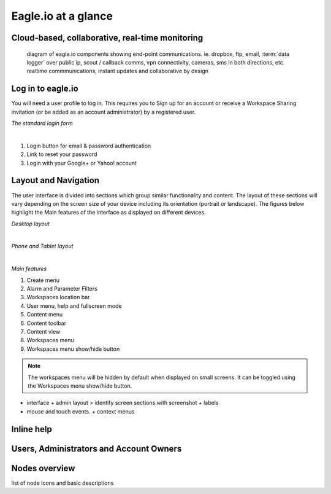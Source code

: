 Eagle.io at a glance
====================


Cloud-based, collaborative, real-time monitoring
------------------------------------------------

.. figure:: network.jpg

	diagram of eagle.io components showing end-point communications. ie. dropbox, ftp, email, :term:`data logger` over public ip, scout / callback comms, vpn connectivity, cameras, sms in both directions, etc. realtime commmunications, instant updates and collaborative by design



Log in to eagle.io
------------------

You will need a user profile to log in. This requires you to Sign up for an account or receive a Workspace Sharing invitation (or be added as an account administrator) by a registered user.

*The standard login form*

.. image:: public_login.png
	:scale: 50 %

| 

1. Login button for email & password authentication
2. Link to reset your password
3. Login with your Google+ or Yahoo! account


Layout and Navigation
---------------------

The user interface is divided into sections which group similar functionality and content.
The layout of these sections will vary depending on the screen size of your device including its orientation (portrait or landscape). The figures below highlight the Main features of the interface as displayed on different devices.

*Desktop layout*

.. image:: ui_layout_desktop.png
	:scale: 50 %

| 

*Phone and Tablet layout*

.. image:: ui_layout_phone.png
	:scale: 50 %

| 

*Main features*

1. Create menu
2. Alarm and Parameter Filters
3. Workspaces location bar
4. User menu, help and fullscreen mode
5. Content menu
6. Content toolbar
7. Content view
8. Workspaces menu
9. Workspaces menu show/hide button


.. note::
	The workspaces menu will be hidden by default when displayed on small screens. It can be toggled using the Workspaces menu show/hide button.


- interface + admin layout > identify screen sections with screenshot + labels
- mouse and touch events. + context menus


Inline help
-----------


Users, Administrators and Account Owners
----------------------------------------

Nodes overview
--------------

list of node icons and basic descriptions
